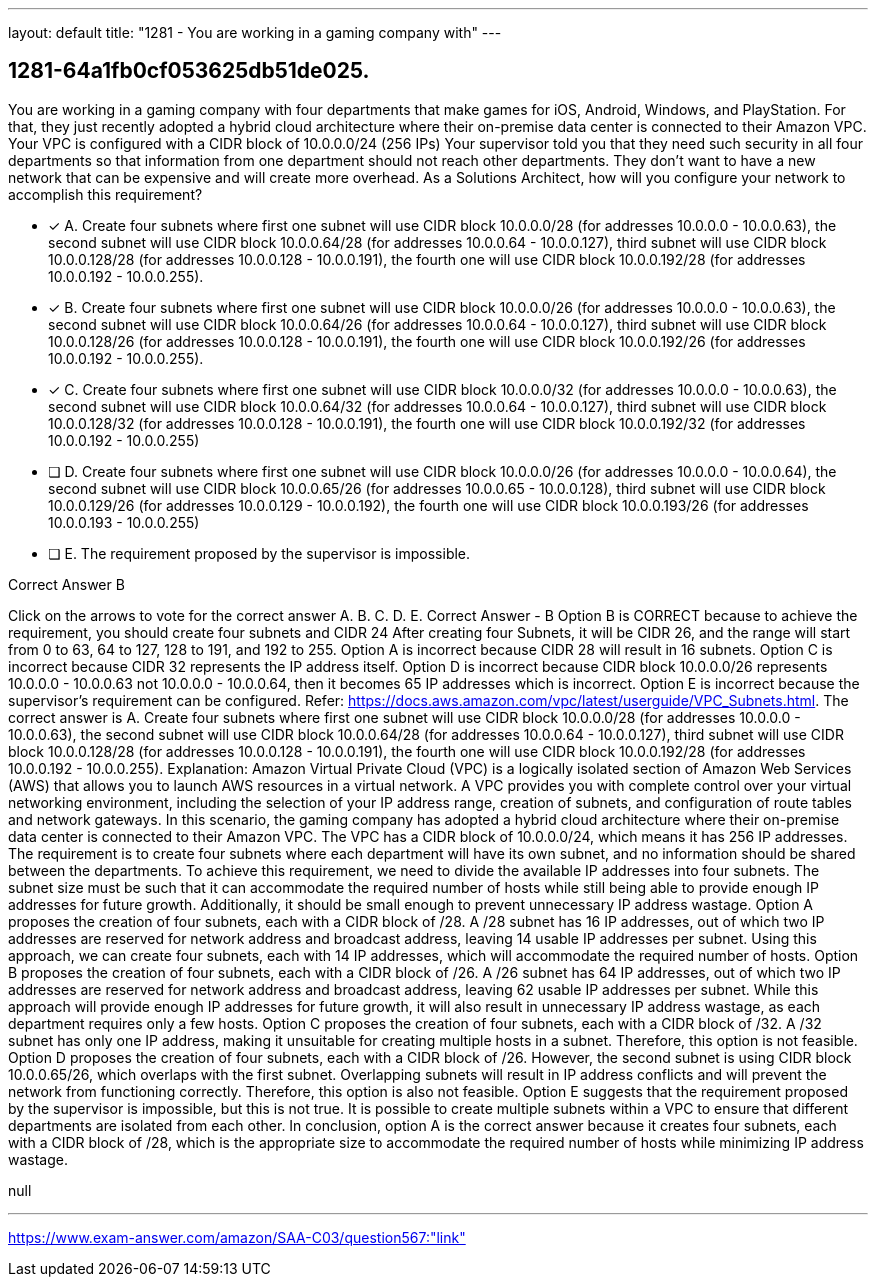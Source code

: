 ---
layout: default 
title: "1281 - You are working in a gaming company with"
---


[.question]
== 1281-64a1fb0cf053625db51de025.


****

[.query]
--
You are working in a gaming company with four departments that make games for iOS, Android, Windows, and PlayStation.
For that, they just recently adopted a hybrid cloud architecture where their on-premise data center is connected to their Amazon VPC.
Your VPC is configured with a CIDR block of 10.0.0.0/24 (256 IPs)
Your supervisor told you that they need such security in all four departments so that information from one department should not reach other departments.
They don't want to have a new network that can be expensive and will create more overhead.
As a Solutions Architect, how will you configure your network to accomplish this requirement?


--

[.list]
--
* [*] A. Create four subnets where first one subnet will use CIDR block 10.0.0.0/28 (for addresses 10.0.0.0 - 10.0.0.63), the second subnet will use CIDR block 10.0.0.64/28 (for addresses 10.0.0.64 - 10.0.0.127), third subnet will use CIDR block 10.0.0.128/28 (for addresses 10.0.0.128 - 10.0.0.191), the fourth one will use CIDR block 10.0.0.192/28 (for addresses 10.0.0.192 - 10.0.0.255).
* [*] B. Create four subnets where first one subnet will use CIDR block 10.0.0.0/26 (for addresses 10.0.0.0 - 10.0.0.63), the second subnet will use CIDR block 10.0.0.64/26 (for addresses 10.0.0.64 - 10.0.0.127), third subnet will use CIDR block 10.0.0.128/26 (for addresses 10.0.0.128 - 10.0.0.191), the fourth one will use CIDR block 10.0.0.192/26 (for addresses 10.0.0.192 - 10.0.0.255).
* [*] C. Create four subnets where first one subnet will use CIDR block 10.0.0.0/32 (for addresses 10.0.0.0 - 10.0.0.63), the second subnet will use CIDR block 10.0.0.64/32 (for addresses 10.0.0.64 - 10.0.0.127), third subnet will use CIDR block 10.0.0.128/32 (for addresses 10.0.0.128 - 10.0.0.191), the fourth one will use CIDR block 10.0.0.192/32 (for addresses 10.0.0.192 - 10.0.0.255)
* [ ] D. Create four subnets where first one subnet will use CIDR block 10.0.0.0/26 (for addresses 10.0.0.0 - 10.0.0.64), the second subnet will use CIDR block 10.0.0.65/26 (for addresses 10.0.0.65 - 10.0.0.128), third subnet will use CIDR block 10.0.0.129/26 (for addresses 10.0.0.129 - 10.0.0.192), the fourth one will use CIDR block 10.0.0.193/26 (for addresses 10.0.0.193 - 10.0.0.255)
* [ ] E. The requirement proposed by the supervisor is impossible.

--
****

[.answer]
Correct Answer  B

[.explanation]
--
Click on the arrows to vote for the correct answer
A.
B.
C.
D.
E.
Correct Answer - B
Option B is CORRECT because to achieve the requirement, you should create four subnets and CIDR 24
After creating four Subnets, it will be CIDR 26, and the range will start from 0 to 63, 64 to 127, 128 to 191, and 192 to 255.
Option A is incorrect because CIDR 28 will result in 16 subnets.
Option C is incorrect because CIDR 32 represents the IP address itself.
Option D is incorrect because CIDR block 10.0.0.0/26 represents 10.0.0.0 - 10.0.0.63 not 10.0.0.0 - 10.0.0.64, then it becomes 65 IP addresses which is incorrect.
Option E is incorrect because the supervisor's requirement can be configured.
Refer: https://docs.aws.amazon.com/vpc/latest/userguide/VPC_Subnets.html.
The correct answer is A. Create four subnets where first one subnet will use CIDR block 10.0.0.0/28 (for addresses 10.0.0.0 - 10.0.0.63), the second subnet will use CIDR block 10.0.0.64/28 (for addresses 10.0.0.64 - 10.0.0.127), third subnet will use CIDR block 10.0.0.128/28 (for addresses 10.0.0.128 - 10.0.0.191), the fourth one will use CIDR block 10.0.0.192/28 (for addresses 10.0.0.192 - 10.0.0.255).
Explanation:
Amazon Virtual Private Cloud (VPC) is a logically isolated section of Amazon Web Services (AWS) that allows you to launch AWS resources in a virtual network. A VPC provides you with complete control over your virtual networking environment, including the selection of your IP address range, creation of subnets, and configuration of route tables and network gateways.
In this scenario, the gaming company has adopted a hybrid cloud architecture where their on-premise data center is connected to their Amazon VPC. The VPC has a CIDR block of 10.0.0.0/24, which means it has 256 IP addresses. The requirement is to create four subnets where each department will have its own subnet, and no information should be shared between the departments.
To achieve this requirement, we need to divide the available IP addresses into four subnets. The subnet size must be such that it can accommodate the required number of hosts while still being able to provide enough IP addresses for future growth. Additionally, it should be small enough to prevent unnecessary IP address wastage.
Option A proposes the creation of four subnets, each with a CIDR block of /28. A /28 subnet has 16 IP addresses, out of which two IP addresses are reserved for network address and broadcast address, leaving 14 usable IP addresses per subnet. Using this approach, we can create four subnets, each with 14 IP addresses, which will accommodate the required number of hosts.
Option B proposes the creation of four subnets, each with a CIDR block of /26. A /26 subnet has 64 IP addresses, out of which two IP addresses are reserved for network address and broadcast address, leaving 62 usable IP addresses per subnet. While this approach will provide enough IP addresses for future growth, it will also result in unnecessary IP address wastage, as each department requires only a few hosts.
Option C proposes the creation of four subnets, each with a CIDR block of /32. A /32 subnet has only one IP address, making it unsuitable for creating multiple hosts in a subnet. Therefore, this option is not feasible.
Option D proposes the creation of four subnets, each with a CIDR block of /26. However, the second subnet is using CIDR block 10.0.0.65/26, which overlaps with the first subnet. Overlapping subnets will result in IP address conflicts and will prevent the network from functioning correctly. Therefore, this option is also not feasible.
Option E suggests that the requirement proposed by the supervisor is impossible, but this is not true. It is possible to create multiple subnets within a VPC to ensure that different departments are isolated from each other.
In conclusion, option A is the correct answer because it creates four subnets, each with a CIDR block of /28, which is the appropriate size to accommodate the required number of hosts while minimizing IP address wastage.
--

[.ka]
null

'''



https://www.exam-answer.com/amazon/SAA-C03/question567:"link"


